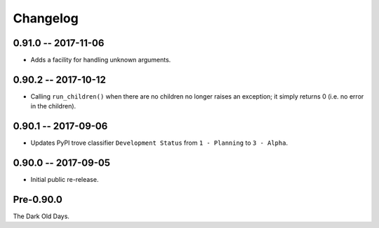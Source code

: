 
===========
 Changelog
===========


0.91.0 -- 2017-11-06
====================

* Adds a facility for handling unknown arguments.


0.90.2 -- 2017-10-12
====================

* Calling ``run_children()`` when there are no children no longer
  raises an exception; it simply returns 0 (i.e. no error in the
  children).


0.90.1 -- 2017-09-06
====================

* Updates PyPI trove classifier ``Development Status`` from ``1 -
  Planning`` to ``3 - Alpha``.


0.90.0 -- 2017-09-05
====================

* Initial public re-release.


Pre-0.90.0
==========

The Dark Old Days.
